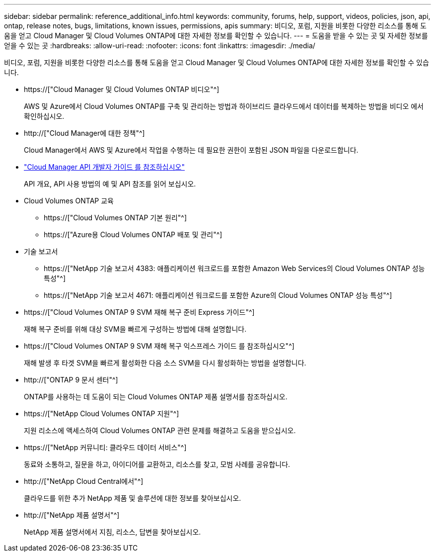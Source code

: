 ---
sidebar: sidebar 
permalink: reference_additional_info.html 
keywords: community, forums, help, support, videos, policies, json, api, ontap, release notes, bugs, limitations, known issues, permissions, apis 
summary: 비디오, 포럼, 지원을 비롯한 다양한 리소스를 통해 도움을 얻고 Cloud Manager 및 Cloud Volumes ONTAP에 대한 자세한 정보를 확인할 수 있습니다. 
---
= 도움을 받을 수 있는 곳 및 자세한 정보를 얻을 수 있는 곳
:hardbreaks:
:allow-uri-read: 
:nofooter: 
:icons: font
:linkattrs: 
:imagesdir: ./media/


[role="lead"]
비디오, 포럼, 지원을 비롯한 다양한 리소스를 통해 도움을 얻고 Cloud Manager 및 Cloud Volumes ONTAP에 대한 자세한 정보를 확인할 수 있습니다.

* https://["Cloud Manager 및 Cloud Volumes ONTAP 비디오"^]
+
AWS 및 Azure에서 Cloud Volumes ONTAP를 구축 및 관리하는 방법과 하이브리드 클라우드에서 데이터를 복제하는 방법을 비디오 에서 확인하십시오.

* http://["Cloud Manager에 대한 정책"^]
+
Cloud Manager에서 AWS 및 Azure에서 작업을 수행하는 데 필요한 권한이 포함된 JSON 파일을 다운로드합니다.

* link:api.html["Cloud Manager API 개발자 가이드 를 참조하십시오"^]
+
API 개요, API 사용 방법의 예 및 API 참조를 읽어 보십시오.

* Cloud Volumes ONTAP 교육
+
** https://["Cloud Volumes ONTAP 기본 원리"^]
** https://["Azure용 Cloud Volumes ONTAP 배포 및 관리"^]


* 기술 보고서
+
** https://["NetApp 기술 보고서 4383: 애플리케이션 워크로드를 포함한 Amazon Web Services의 Cloud Volumes ONTAP 성능 특성"^]
** https://["NetApp 기술 보고서 4671: 애플리케이션 워크로드를 포함한 Azure의 Cloud Volumes ONTAP 성능 특성"^]


* https://["Cloud Volumes ONTAP 9 SVM 재해 복구 준비 Express 가이드"^]
+
재해 복구 준비를 위해 대상 SVM을 빠르게 구성하는 방법에 대해 설명합니다.

* https://["Cloud Volumes ONTAP 9 SVM 재해 복구 익스프레스 가이드 를 참조하십시오"^]
+
재해 발생 후 타겟 SVM을 빠르게 활성화한 다음 소스 SVM을 다시 활성화하는 방법을 설명합니다.

* http://["ONTAP 9 문서 센터"^]
+
ONTAP를 사용하는 데 도움이 되는 Cloud Volumes ONTAP 제품 설명서를 참조하십시오.

* https://["NetApp Cloud Volumes ONTAP 지원"^]
+
지원 리소스에 액세스하여 Cloud Volumes ONTAP 관련 문제를 해결하고 도움을 받으십시오.

* https://["NetApp 커뮤니티: 클라우드 데이터 서비스"^]
+
동료와 소통하고, 질문을 하고, 아이디어를 교환하고, 리소스를 찾고, 모범 사례를 공유합니다.

* http://["NetApp Cloud Central에서"^]
+
클라우드를 위한 추가 NetApp 제품 및 솔루션에 대한 정보를 찾아보십시오.

* http://["NetApp 제품 설명서"^]
+
NetApp 제품 설명서에서 지침, 리소스, 답변을 찾아보십시오.


